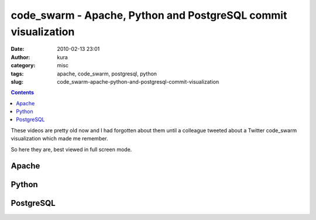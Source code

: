 code_swarm - Apache, Python and PostgreSQL commit visualization
###############################################################
:date: 2010-02-13 23:01
:author: kura
:category: misc
:tags: apache, code_swarm, postgresql, python
:slug: code_swarm-apache-python-and-postgresql-commit-visualization

.. contents::

These videos are pretty old now and I had forgotten about them until a
colleague tweeted about a Twitter code_swarm visualization which made
me remember.

So here they are, best viewed in full screen mode.

Apache
------

.. vimeo:: 1076588
    :width: 800
    :height: 500
    :align: center

Python
------

.. vimeo:: 1093745
    :width: 800
    :height: 500
    :align: center

PostgreSQL
----------

.. vimeo:: 1081680
    :width: 800
    :height: 500
    :align: center
